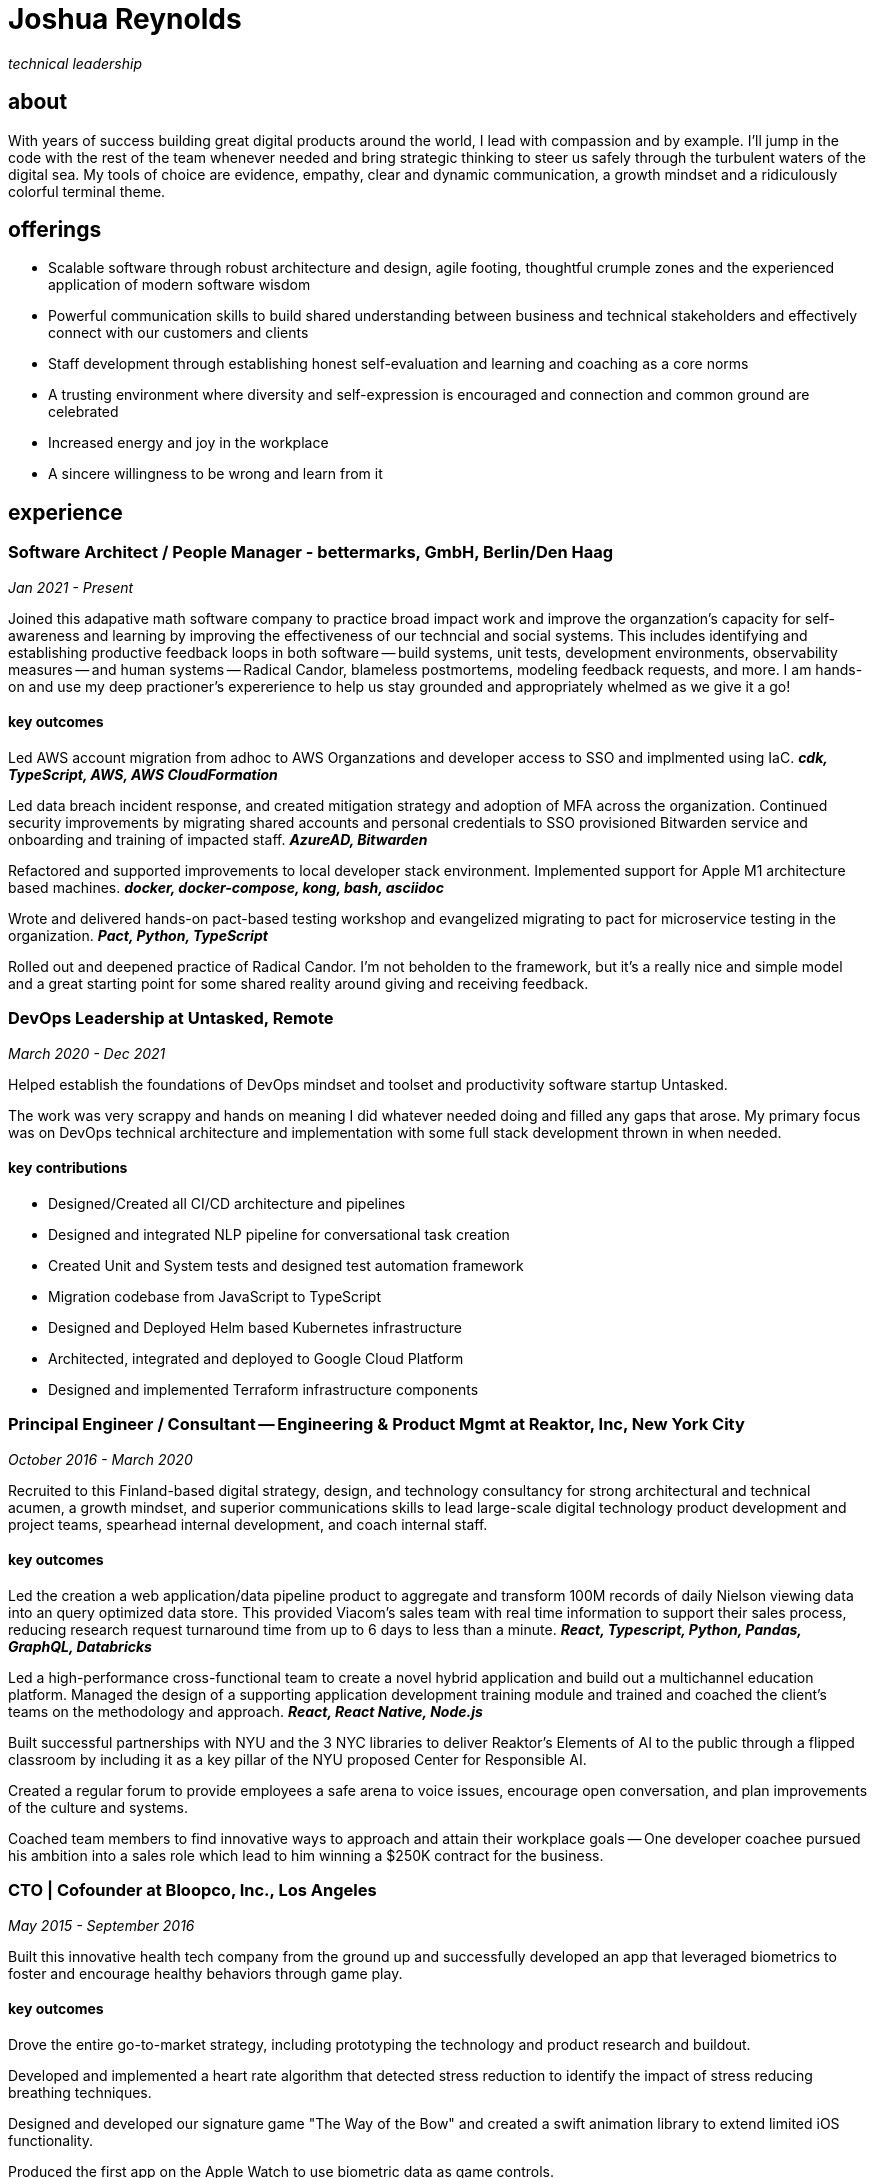 = Joshua Reynolds
:title: Joshua Reynolds - CV
:description: The compelling tale of one human's journey to the moment you are reading this with selected flattering highlights. Enjoy!

_technical leadership_

== about
With years of success building great digital products around the world, I lead with compassion and by example. I'll jump in the code with the rest of the team whenever needed and bring strategic thinking to steer us safely through the turbulent waters of the digital sea. My tools of choice are evidence, empathy, clear and dynamic communication, a growth mindset and a ridiculously colorful terminal theme.

== offerings

* Scalable software through robust architecture and design, agile footing, thoughtful crumple zones and the experienced application of modern software wisdom
* Powerful communication skills to build shared understanding between business and technical stakeholders and effectively connect with our customers and clients
* Staff development through establishing honest self-evaluation and learning and coaching as a core norms
* A trusting environment where diversity and self-expression is encouraged and connection and common ground are celebrated
* Increased energy and joy in the workplace
* A sincere willingness to be wrong and learn from it

== experience

=== Software Architect / People Manager - bettermarks, GmbH, Berlin/Den Haag
_Jan 2021 - Present_

Joined this adapative math software company to practice broad impact work and improve the organzation's capacity for self-awareness and learning by improving the effectiveness of our techncial and social systems.  This includes identifying and establishing productive feedback loops in both software -- build systems, unit tests, development environments, observability measures -- and human systems -- Radical Candor, blameless postmortems, modeling feedback requests, and more. I am hands-on and use my deep practioner's expererience to help us stay grounded and appropriately whelmed as we give it a go!


==== key outcomes

Led AWS account migration from adhoc to AWS Organzations and developer access to SSO and implmented using IaC. *_cdk, TypeScript, AWS, AWS CloudFormation_*

Led data breach incident response, and created mitigation strategy and adoption of MFA across the organization.  Continued security improvements by migrating shared accounts and personal credentials to SSO provisioned Bitwarden service and onboarding and training of impacted staff. *_AzureAD, Bitwarden_*

Refactored and supported improvements to local developer stack environment. Implemented support for Apple M1 architecture based machines. *_docker, docker-compose, kong, bash, asciidoc_*

Wrote and delivered hands-on pact-based testing workshop and evangelized migrating to pact for microservice testing in the organization. *_Pact, Python, TypeScript_*

Rolled out and deepened practice of Radical Candor.  I'm not beholden to the framework, but it's a really nice and simple model and a great starting point for some shared reality around giving and receiving feedback.


=== DevOps Leadership at Untasked, Remote
_March 2020 - Dec 2021_

Helped establish the foundations of DevOps mindset and toolset and productivity software startup Untasked.

The work was very scrappy and hands on meaning I did whatever needed doing and filled any gaps that arose. My primary focus was on DevOps technical architecture and implementation with some full stack development thrown in when needed.

==== key contributions

* Designed/Created all CI/CD architecture and pipelines
* Designed and integrated NLP pipeline for conversational task creation
* Created Unit and System tests and designed test automation framework
* Migration codebase from JavaScript to TypeScript
* Designed and Deployed Helm based Kubernetes infrastructure
* Architected, integrated and deployed to Google Cloud Platform
* Designed and implemented Terraform infrastructure components

=== Principal Engineer / Consultant -- Engineering & Product Mgmt at Reaktor, Inc, New York City
_October 2016 - March 2020_


Recruited to this Finland-based digital strategy, design, and technology consultancy for strong architectural and technical acumen, a growth mindset, and superior communications skills to lead large-scale digital technology product development and project teams, spearhead internal development, and coach internal staff.

==== key outcomes
Led the creation a web application/data pipeline product to aggregate and transform 100M records of daily Nielson viewing data into an query optimized data store.  This provided Viacom's sales team with real time information to support their sales process, reducing research request turnaround time from up to 6 days to less than a minute. *_React, Typescript, Python, Pandas, GraphQL, Databricks_*


Led a high-performance cross-functional team to create a novel hybrid application and build out a multichannel education platform. Managed the design of a supporting application development training module and trained and coached the client's teams on the methodology and approach. *_React, React Native, Node.js_*


Built successful partnerships with NYU and the 3 NYC libraries to deliver Reaktor's Elements of AI to the public through a flipped classroom by including it as a key pillar of the NYU proposed Center for Responsible AI.


Created a regular forum to provide employees a safe arena to voice issues, encourage open conversation, and plan improvements of the culture and systems.


Coached team members to find innovative ways to approach and attain their workplace goals -- One developer coachee pursued his ambition into a sales role which lead to him winning a $250K contract for the business.


=== CTO | Cofounder at Bloopco, Inc., Los Angeles
_May 2015 - September 2016_

Built this innovative health tech company from the ground up and successfully developed an app that leveraged biometrics to foster and encourage healthy behaviors through game play.

==== key outcomes
Drove the entire go-to-market strategy, including prototyping the technology and product research and buildout.


Developed and implemented a heart rate algorithm that detected stress reduction to identify the impact of stress reducing breathing techniques.


Designed and developed our signature game "The Way of the Bow" and created a swift animation library to extend limited iOS functionality.


Produced the first app on the Apple Watch to use biometric data as game controls.


=== Principal Consultant at The Electric Hand Ltd., New York City
_August 2006 - May 2015_

Led the start-up of this digital consultancy / high-quality video production company, serving the software and entertainment industries. Managed all daily operations within a highly competitive market and drove product development, engineering, and video production.

==== key projects
Hired, trained, and mentored a team of junior developers and grew technical skills to deliver significant upgrades on a challenging legacy product.


Edited the last 2 seasons of Futurama, earning recognition for editing excellence.


Drove a huge reduction in technical debt for a legacy Java/J2EE application, lowering licensing costs for the client $100K+ and implemented a modern continuous integration/continuous delivery pipeline to ensure stability and code quality. *_Java/Scala/Play/J2EE/Ant/Maven_*


Led full architecture and development of a Flask Application for microsubscriptions to support ad free journalism. *_Flask/python/Stripe/PostgreSQL_*


Designed and built a risk analysis product using Bayesian mathematics to help predict risk of software project failure. SPA and Django backed API and integrated with numpy for advanced mathematical modeling capabilities. *_Angular/Django/numpy/pandas/python_*


=== Senior Developer / Software Development Manager at Innodata Isogen, Austin, TX & Gurgaon, India
_June 2000 - February 2006_
Led the Professional Services division and managed the Professional Services Team in India in the execution of complex technical projects, including requirements gathering, design, development and integration of structured data for Fortune 500 clients.

==== key outcomes
Transformed the under-performing professional services division into a high-caliber team while growing staff from 4 to 17 professionals.


Increased staff satisfaction leading to 100% retention during my tenure in a highly competitive hiring environment.


Integrated a culture of mentorship and cross-team learning to introduce Agile skills, improve project success, and enhance customer satisfaction.


Key member implementing a standards based versioned hyperdocument management system which supported versioned linking, compound documents, and single-source/snapshot based publishing.

The product supported publishing highly versioned, compound documents, aircraft manuals, and military parts equipment drill downs through Interactive Electronic Technical Manuals (IETMs) . *_XML, XSLT, XSL:FO, Python, ZODB, C, XP_*

== keyworldy skills
* Software Development
* Software Architecture
* eXtreme Programming
* Automated Testing
* Cloud Computing
* Facilitation
* Metacognition
* Recruiting
* Data Science
* Systems Thinking
* DevOps
* Python
* Java
* Swift
* Nonviolent Communication
* Decision-making
* Active Listening
* Agile Methodologies
* Product Development
* Coaching and Mentoring

== education
University of Minnesota, Minneapolis Bachelors Of Mathematics

== certifications 
* Certified LeSS Practioner
* Neuroleadership Institute Certified Brain-Based Coach
* Certified VitalSmarts Crucial Conversations Trainer
* Certified Coastal Kayak Trip Leader

== personal deets

location:: Den Haag, NL,
hobbies:: 

* Avid Sea Kayaker in and around the New York Harbor - I circumnavigated Manhattan!
* omafiets riding incredibly long distances
* string processing in rust

== socials
linkedIn:: https://www.linkedin.com/in/jshreynolds/
github:: https://github.com/jshreynolds
